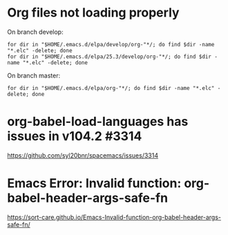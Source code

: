 * Org files not loading properly
On branch develop:
: for dir in "$HOME/.emacs.d/elpa/develop/org-"*/; do find $dir -name "*.elc" -delete; done
: for dir in "$HOME/.emacs.d/elpa/25.3/develop/org-"*/; do find $dir -name "*.elc" -delete; done

On branch master:
: for dir in "$HOME/.emacs.d/elpa/org-"*/; do find $dir -name "*.elc" -delete; done

* org-babel-load-languages has issues in v104.2 #3314
https://github.com/syl20bnr/spacemacs/issues/3314

* Emacs Error: Invalid function: org-babel-header-args-safe-fn
https://sort-care.github.io/Emacs-Invalid-function-org-babel-header-args-safe-fn/
